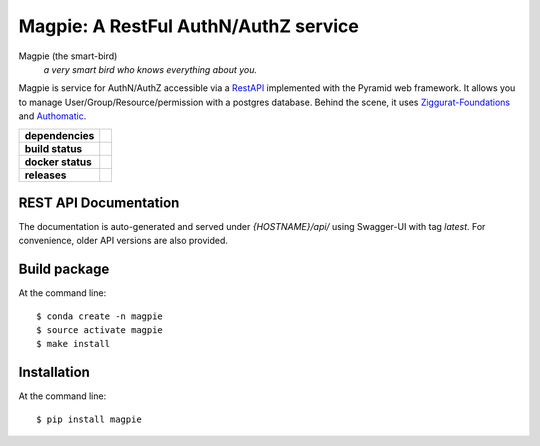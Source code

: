 ======================================
Magpie: A RestFul AuthN/AuthZ service
======================================
Magpie (the smart-bird)
  *a very smart bird who knows everything about you.*

Magpie is service for AuthN/AuthZ accessible via a `RestAPI`_ implemented with the Pyramid web framework.
It allows you to manage User/Group/Resource/permission with a postgres database.
Behind the scene, it uses `Ziggurat-Foundations`_ and `Authomatic`_.


.. start-badges

.. list-table::
    :stub-columns: 1

    * - dependencies
      - | |py_ver| |requires|
    * - build status
      - | |travis_latest| |travis_tag| |coverage|
    * - docker status
      - | |docker_build_mode| |docker_build_status|
    * - releases
      - | |version| |commits-since|

.. |py_ver| image:: https://img.shields.io/badge/python-2.7%2C%203.5%2B-blue.svg
    :alt: Requires Python 2.7, 3.5+
    :target: https://www.python.org/getit

.. |commits-since| image:: https://img.shields.io/github/commits-since/Ouranosinc/Magpie/0.9.6.svg
    :alt: Commits since latest release
    :target: https://github.com/Ouranosinc/Magpie/compare/v0.9.6...master

.. |version| image:: https://img.shields.io/github/tag/ouranosinc/magpie.svg?style=flat
    :alt: Latest Tag
    :target: https://github.com/Ouranosinc/Magpie/tree/0.9.6

.. |requires| image:: https://requires.io/github/Ouranosinc/Magpie/requirements.svg?branch=master
    :alt: Requirements Status
    :target: https://requires.io/github/Ouranosinc/Magpie/requirements/?branch=master

.. |travis_latest| image:: https://img.shields.io/travis/com/Ouranosinc/Magpie/master.svg?label=master
    :alt: Travis-CI Build Status (master branch)
    :target: https://travis-ci.com/Ouranosinc/Magpie

.. |travis_tag| image:: https://img.shields.io/travis/com/Ouranosinc/Magpie/0.9.6.svg?label=0.9.6
    :alt: Travis-CI Build Status (latest tag)
    :target: https://github.com/Ouranosinc/Magpie/tree/0.9.6

.. |coverage| image:: https://img.shields.io/codecov/c/gh/Ouranosinc/Magpie.svg?label=coverage
    :alt: Travis-CI CodeCov Coverage
    :target: https://codecov.io/gh/Ouranosinc/Magpie

.. |docker_build_mode| image:: https://img.shields.io/docker/automated/pavics/magpie.svg?label=build
    :alt: Docker Build Status (latest tag)
    :target: https://hub.docker.com/r/pavics/magpie/builds

.. |docker_build_status| image:: https://img.shields.io/docker/build/pavics/magpie.svg?label=status
    :alt: Docker Build Status (latest tag)
    :target: https://hub.docker.com/r/pavics/magpie/builds

.. end-badges


REST API Documentation
======================

The documentation is auto-generated and served under `{HOSTNAME}/api/` using Swagger-UI with tag `latest`.
For convenience, older API versions are also provided.


Build package
=============

At the command line::

    $ conda create -n magpie
    $ source activate magpie
    $ make install


Installation
============

At the command line::

    $ pip install magpie


.. _RestAPI: https://swaggerhub.com/apis/CRIM/magpie-rest-api
.. _Authomatic: https://authomatic.github.io/authomatic/
.. _Ziggurat-Foundations: https://github.com/ergo/ziggurat_foundations

